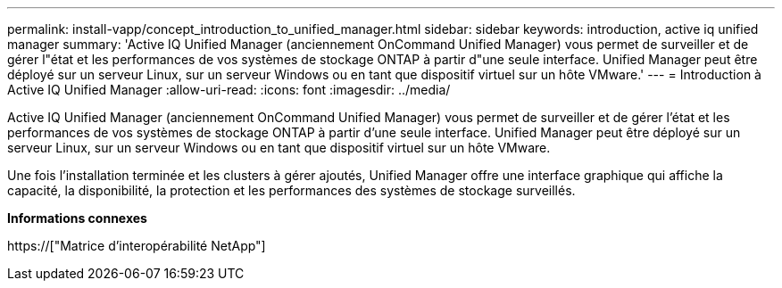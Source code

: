 ---
permalink: install-vapp/concept_introduction_to_unified_manager.html 
sidebar: sidebar 
keywords: introduction, active iq unified manager 
summary: 'Active IQ Unified Manager (anciennement OnCommand Unified Manager) vous permet de surveiller et de gérer l"état et les performances de vos systèmes de stockage ONTAP à partir d"une seule interface. Unified Manager peut être déployé sur un serveur Linux, sur un serveur Windows ou en tant que dispositif virtuel sur un hôte VMware.' 
---
= Introduction à Active IQ Unified Manager
:allow-uri-read: 
:icons: font
:imagesdir: ../media/


[role="lead"]
Active IQ Unified Manager (anciennement OnCommand Unified Manager) vous permet de surveiller et de gérer l'état et les performances de vos systèmes de stockage ONTAP à partir d'une seule interface. Unified Manager peut être déployé sur un serveur Linux, sur un serveur Windows ou en tant que dispositif virtuel sur un hôte VMware.

Une fois l'installation terminée et les clusters à gérer ajoutés, Unified Manager offre une interface graphique qui affiche la capacité, la disponibilité, la protection et les performances des systèmes de stockage surveillés.

*Informations connexes*

https://["Matrice d'interopérabilité NetApp"]
